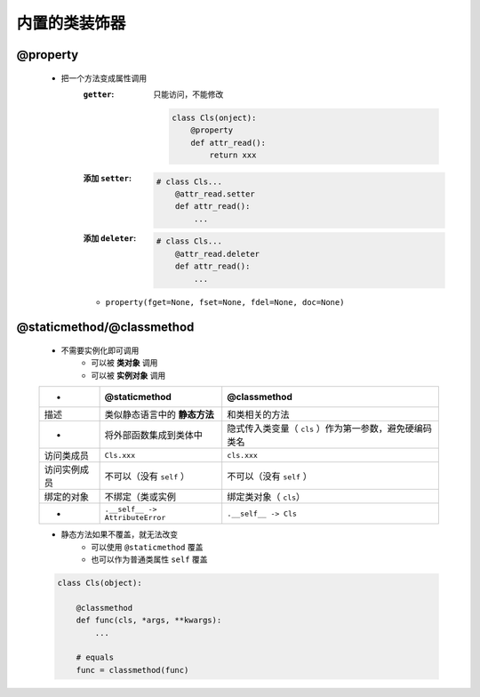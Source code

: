 内置的类装饰器
============

@property
----------
    - 把一个方法变成属性调用
        :``getter``: 只能访问，不能修改

            .. code-block:: python

                class Cls(onject):
                    @property
                    def attr_read():
                        return xxx
        :添加 ``setter``:
            .. code-block:: python

                # class Cls...
                    @attr_read.setter
                    def attr_read():
                        ...
        :添加 ``deleter``:
            .. code-block:: python

                # class Cls...
                    @attr_read.deleter
                    def attr_read():
                        ...
        - ``property(fget=None, fset=None, fdel=None, doc=None)``


@staticmethod/@classmethod
---------------------------
    - 不需要实例化即可调用
        + 可以被 **类对象** 调用
        + 可以被 **实例对象** 调用

    ============  ==================================  ==============
     -              @staticmethod                       @classmethod
    ============  ==================================  ==============
    描述             类似静态语言中的 **静态方法**          和类相关的方法
     -              将外部函数集成到类体中                 隐式传入类变量（ ``cls`` ）作为第一参数，避免硬编码类名
    访问类成员        ``Cls.xxx``                        ``cls.xxx``
    访问实例成员      不可以（没有 ``self`` ）              不可以（没有 ``self`` ）
    绑定的对象       不绑定（类或实例                       绑定类对象（ ``cls``）
     -              ``.__self__ -> AttributeError``     ``.__self__ -> Cls``
    ============  ==================================  ==============
    - 静态方法如果不覆盖，就无法改变
        - 可以使用 ``@staticmethod`` 覆盖
        - 也可以作为普通类属性 ``self`` 覆盖
    .. code-block:: python

        class Cls(object):

            @classmethod
            def func(cls, *args, **kwargs):
                ...

            # equals
            func = classmethod(func)
